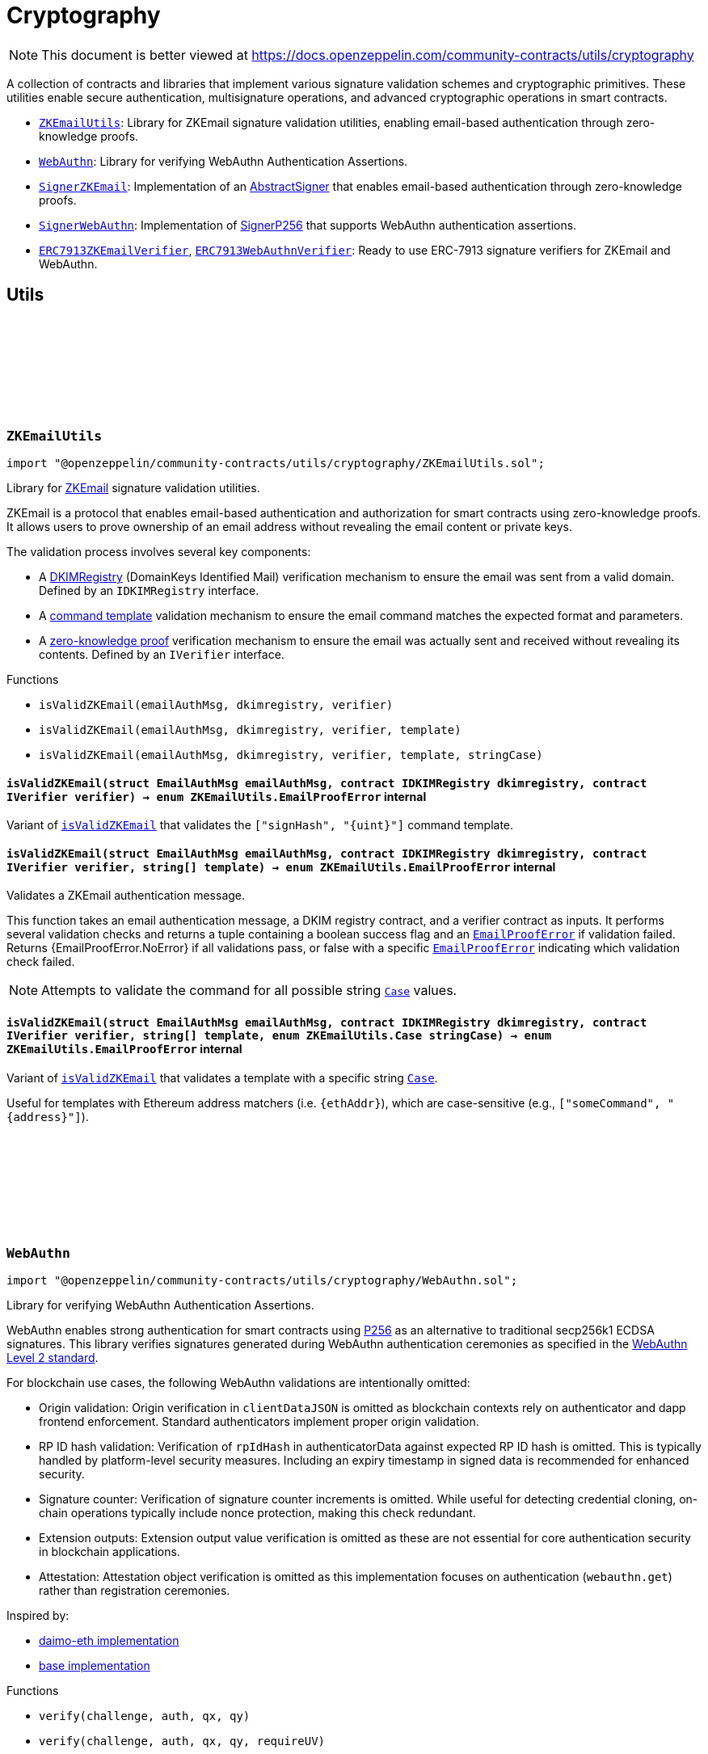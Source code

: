 :github-icon: pass:[<svg class="icon"><use href="#github-icon"/></svg>]
:ZKEmailUtils: pass:normal[xref:utils/cryptography.adoc#ZKEmailUtils[`ZKEmailUtils`]]
:WebAuthn: pass:normal[xref:utils/cryptography.adoc#WebAuthn[`WebAuthn`]]
:SignerZKEmail: pass:normal[xref:utils/cryptography.adoc#SignerZKEmail[`SignerZKEmail`]]
:SignerWebAuthn: pass:normal[xref:utils/cryptography.adoc#SignerWebAuthn[`SignerWebAuthn`]]
:ERC7913ZKEmailVerifier: pass:normal[xref:utils/cryptography.adoc#ERC7913ZKEmailVerifier[`ERC7913ZKEmailVerifier`]]
:ERC7913WebAuthnVerifier: pass:normal[xref:utils/cryptography.adoc#ERC7913WebAuthnVerifier[`ERC7913WebAuthnVerifier`]]
:WebAuthn-WebAuthnAuth: pass:normal[xref:utils/cryptography.adoc#WebAuthn-WebAuthnAuth[`WebAuthn.WebAuthnAuth`]]
:WebAuthn-WebAuthnAuth: pass:normal[xref:utils/cryptography.adoc#WebAuthn-WebAuthnAuth[`WebAuthn.WebAuthnAuth`]]
= Cryptography

[.readme-notice]
NOTE: This document is better viewed at https://docs.openzeppelin.com/community-contracts/utils/cryptography

A collection of contracts and libraries that implement various signature validation schemes and cryptographic primitives. These utilities enable secure authentication, multisignature operations, and advanced cryptographic operations in smart contracts.

 * {ZKEmailUtils}: Library for ZKEmail signature validation utilities, enabling email-based authentication through zero-knowledge proofs.
 * {WebAuthn}: Library for verifying WebAuthn Authentication Assertions.
 * {SignerZKEmail}: Implementation of an https://docs.openzeppelin.com/contracts/5.x/api/utils/cryptography#AbstractSigner[AbstractSigner] that enables email-based authentication through zero-knowledge proofs.
 * {SignerWebAuthn}: Implementation of https://docs.openzeppelin.com/contracts/5.x/api/utils/cryptography#SignerP256[SignerP256] that supports WebAuthn authentication assertions.
 * {ERC7913ZKEmailVerifier}, {ERC7913WebAuthnVerifier}: Ready to use ERC-7913 signature verifiers for ZKEmail and WebAuthn.

== Utils

:EmailProofError: pass:normal[xref:#ZKEmailUtils-EmailProofError[`++EmailProofError++`]]
:Case: pass:normal[xref:#ZKEmailUtils-Case[`++Case++`]]
:isValidZKEmail: pass:normal[xref:#ZKEmailUtils-isValidZKEmail-struct-EmailAuthMsg-contract-IDKIMRegistry-contract-IVerifier-[`++isValidZKEmail++`]]
:isValidZKEmail: pass:normal[xref:#ZKEmailUtils-isValidZKEmail-struct-EmailAuthMsg-contract-IDKIMRegistry-contract-IVerifier-string---[`++isValidZKEmail++`]]
:isValidZKEmail: pass:normal[xref:#ZKEmailUtils-isValidZKEmail-struct-EmailAuthMsg-contract-IDKIMRegistry-contract-IVerifier-string---enum-ZKEmailUtils-Case-[`++isValidZKEmail++`]]

[.contract]
[[ZKEmailUtils]]
=== `++ZKEmailUtils++` link:https://github.com/OpenZeppelin/openzeppelin-community-contracts/blob/master/contracts/utils/cryptography/ZKEmailUtils.sol[{github-icon},role=heading-link]

[.hljs-theme-light.nopadding]
```solidity
import "@openzeppelin/community-contracts/utils/cryptography/ZKEmailUtils.sol";
```

Library for https://docs.zk.email[ZKEmail] signature validation utilities.

ZKEmail is a protocol that enables email-based authentication and authorization for smart contracts
using zero-knowledge proofs. It allows users to prove ownership of an email address without revealing
the email content or private keys.

The validation process involves several key components:

* A https://docs.zk.email/architecture/dkim-verification[DKIMRegistry] (DomainKeys Identified Mail) verification
mechanism to ensure the email was sent from a valid domain. Defined by an `IDKIMRegistry` interface.
* A https://docs.zk.email/email-tx-builder/architecture/command-templates[command template] validation
mechanism to ensure the email command matches the expected format and parameters.
* A https://docs.zk.email/architecture/zk-proofs#how-zk-email-uses-zero-knowledge-proofs[zero-knowledge proof] verification
mechanism to ensure the email was actually sent and received without revealing its contents. Defined by an `IVerifier` interface.

[.contract-index]
.Functions
--
* `++isValidZKEmail(emailAuthMsg, dkimregistry, verifier)++`
* `++isValidZKEmail(emailAuthMsg, dkimregistry, verifier, template)++`
* `++isValidZKEmail(emailAuthMsg, dkimregistry, verifier, template, stringCase)++`

--

[.contract-item]
[[ZKEmailUtils-isValidZKEmail-struct-EmailAuthMsg-contract-IDKIMRegistry-contract-IVerifier-]]
==== `[.contract-item-name]#++isValidZKEmail++#++(struct EmailAuthMsg emailAuthMsg, contract IDKIMRegistry dkimregistry, contract IVerifier verifier) → enum ZKEmailUtils.EmailProofError++` [.item-kind]#internal#

Variant of {isValidZKEmail} that validates the `["signHash", "{uint}"]` command template.

[.contract-item]
[[ZKEmailUtils-isValidZKEmail-struct-EmailAuthMsg-contract-IDKIMRegistry-contract-IVerifier-string---]]
==== `[.contract-item-name]#++isValidZKEmail++#++(struct EmailAuthMsg emailAuthMsg, contract IDKIMRegistry dkimregistry, contract IVerifier verifier, string[] template) → enum ZKEmailUtils.EmailProofError++` [.item-kind]#internal#

Validates a ZKEmail authentication message.

This function takes an email authentication message, a DKIM registry contract, and a verifier contract
as inputs. It performs several validation checks and returns a tuple containing a boolean success flag
and an {EmailProofError} if validation failed. Returns {EmailProofError.NoError} if all validations pass,
or false with a specific {EmailProofError} indicating which validation check failed.

NOTE: Attempts to validate the command for all possible string {Case} values.

[.contract-item]
[[ZKEmailUtils-isValidZKEmail-struct-EmailAuthMsg-contract-IDKIMRegistry-contract-IVerifier-string---enum-ZKEmailUtils-Case-]]
==== `[.contract-item-name]#++isValidZKEmail++#++(struct EmailAuthMsg emailAuthMsg, contract IDKIMRegistry dkimregistry, contract IVerifier verifier, string[] template, enum ZKEmailUtils.Case stringCase) → enum ZKEmailUtils.EmailProofError++` [.item-kind]#internal#

Variant of {isValidZKEmail} that validates a template with a specific string {Case}.

Useful for templates with Ethereum address matchers (i.e. `{ethAddr}`), which are case-sensitive (e.g., `["someCommand", "{address}"]`).

:WebAuthnAuth: pass:normal[xref:#WebAuthn-WebAuthnAuth[`++WebAuthnAuth++`]]
:AUTH_DATA_FLAGS_UP: pass:normal[xref:#WebAuthn-AUTH_DATA_FLAGS_UP-bytes1[`++AUTH_DATA_FLAGS_UP++`]]
:AUTH_DATA_FLAGS_UV: pass:normal[xref:#WebAuthn-AUTH_DATA_FLAGS_UV-bytes1[`++AUTH_DATA_FLAGS_UV++`]]
:AUTH_DATA_FLAGS_BE: pass:normal[xref:#WebAuthn-AUTH_DATA_FLAGS_BE-bytes1[`++AUTH_DATA_FLAGS_BE++`]]
:AUTH_DATA_FLAGS_BS: pass:normal[xref:#WebAuthn-AUTH_DATA_FLAGS_BS-bytes1[`++AUTH_DATA_FLAGS_BS++`]]
:verify: pass:normal[xref:#WebAuthn-verify-bytes-struct-WebAuthn-WebAuthnAuth-bytes32-bytes32-[`++verify++`]]
:verify: pass:normal[xref:#WebAuthn-verify-bytes-struct-WebAuthn-WebAuthnAuth-bytes32-bytes32-bool-[`++verify++`]]
:tryDecodeAuth: pass:normal[xref:#WebAuthn-tryDecodeAuth-bytes-[`++tryDecodeAuth++`]]

[.contract]
[[WebAuthn]]
=== `++WebAuthn++` link:https://github.com/OpenZeppelin/openzeppelin-community-contracts/blob/master/contracts/utils/cryptography/WebAuthn.sol[{github-icon},role=heading-link]

[.hljs-theme-light.nopadding]
```solidity
import "@openzeppelin/community-contracts/utils/cryptography/WebAuthn.sol";
```

Library for verifying WebAuthn Authentication Assertions.

WebAuthn enables strong authentication for smart contracts using
https://docs.openzeppelin.com/contracts/5.x/api/utils#P256[P256]
as an alternative to traditional secp256k1 ECDSA signatures. This library verifies
signatures generated during WebAuthn authentication ceremonies as specified in the
https://www.w3.org/TR/webauthn-2/[WebAuthn Level 2 standard].

For blockchain use cases, the following WebAuthn validations are intentionally omitted:

* Origin validation: Origin verification in `clientDataJSON` is omitted as blockchain
  contexts rely on authenticator and dapp frontend enforcement. Standard authenticators
  implement proper origin validation.
* RP ID hash validation: Verification of `rpIdHash` in authenticatorData against expected
  RP ID hash is omitted. This is typically handled by platform-level security measures.
  Including an expiry timestamp in signed data is recommended for enhanced security.
* Signature counter: Verification of signature counter increments is omitted. While
  useful for detecting credential cloning, on-chain operations typically include nonce
  protection, making this check redundant.
* Extension outputs: Extension output value verification is omitted as these are not
  essential for core authentication security in blockchain applications.
* Attestation: Attestation object verification is omitted as this implementation
  focuses on authentication (`webauthn.get`) rather than registration ceremonies.

Inspired by:

* https://github.com/daimo-eth/p256-verifier/blob/master/src/WebAuthn.sol[daimo-eth implementation]
* https://github.com/base/webauthn-sol/blob/main/src/WebAuthn.sol[base implementation]

[.contract-index]
.Functions
--
* `++verify(challenge, auth, qx, qy)++`
* `++verify(challenge, auth, qx, qy, requireUV)++`
* `++tryDecodeAuth(input)++`

--

[.contract-index]
.Internal Variables
--
* `++bytes1 constant AUTH_DATA_FLAGS_UP++`
* `++bytes1 constant AUTH_DATA_FLAGS_UV++`
* `++bytes1 constant AUTH_DATA_FLAGS_BE++`
* `++bytes1 constant AUTH_DATA_FLAGS_BS++`

--

[.contract-item]
[[WebAuthn-verify-bytes-struct-WebAuthn-WebAuthnAuth-bytes32-bytes32-]]
==== `[.contract-item-name]#++verify++#++(bytes challenge, struct WebAuthn.WebAuthnAuth auth, bytes32 qx, bytes32 qy) → bool++` [.item-kind]#internal#

Performs standard verification of a WebAuthn Authentication Assertion.

[.contract-item]
[[WebAuthn-verify-bytes-struct-WebAuthn-WebAuthnAuth-bytes32-bytes32-bool-]]
==== `[.contract-item-name]#++verify++#++(bytes challenge, struct WebAuthn.WebAuthnAuth auth, bytes32 qx, bytes32 qy, bool requireUV) → bool++` [.item-kind]#internal#

Performs verification of a WebAuthn Authentication Assertion. This variants allow the caller to select
whether of not to require the UV flag (step 17).

Verifies:

1. Type is "webauthn.get" (see {_validateExpectedTypeHash})
2. Challenge matches the expected value (see {_validateChallenge})
3. Cryptographic signature is valid for the given public key
4. confirming physical user presence during authentication
5. (if `requireUV` is true) confirming stronger user authentication (biometrics/PIN)
6. Backup Eligibility (`BE`) and Backup State (BS) bits relationship is valid

[.contract-item]
[[WebAuthn-tryDecodeAuth-bytes-]]
==== `[.contract-item-name]#++tryDecodeAuth++#++(bytes input) → bool success, struct WebAuthn.WebAuthnAuth auth++` [.item-kind]#internal#

Verifies that calldata bytes (`input`) represents a valid `WebAuthnAuth` object. If encoding is valid,
returns true and the calldata view at the object. Otherwise, returns false and an invalid calldata object.

NOTE: The returned `auth` object should not be accessed if `success` is false. Trying to access the data may
cause revert/panic.

[.contract-item]
[[WebAuthn-AUTH_DATA_FLAGS_UP-bytes1]]
==== `bytes1 [.contract-item-name]#++AUTH_DATA_FLAGS_UP++#` [.item-kind]#internal constant#

Bit 0 of the authenticator data flags: "User Present" bit.

[.contract-item]
[[WebAuthn-AUTH_DATA_FLAGS_UV-bytes1]]
==== `bytes1 [.contract-item-name]#++AUTH_DATA_FLAGS_UV++#` [.item-kind]#internal constant#

Bit 2 of the authenticator data flags: "User Verified" bit.

[.contract-item]
[[WebAuthn-AUTH_DATA_FLAGS_BE-bytes1]]
==== `bytes1 [.contract-item-name]#++AUTH_DATA_FLAGS_BE++#` [.item-kind]#internal constant#

Bit 3 of the authenticator data flags: "Backup Eligibility" bit.

[.contract-item]
[[WebAuthn-AUTH_DATA_FLAGS_BS-bytes1]]
==== `bytes1 [.contract-item-name]#++AUTH_DATA_FLAGS_BS++#` [.item-kind]#internal constant#

Bit 4 of the authenticator data flags: "Backup State" bit.

== Abstract Signers

:InvalidEmailProof: pass:normal[xref:#SignerZKEmail-InvalidEmailProof-enum-ZKEmailUtils-EmailProofError-[`++InvalidEmailProof++`]]
:accountSalt: pass:normal[xref:#SignerZKEmail-accountSalt--[`++accountSalt++`]]
:DKIMRegistry: pass:normal[xref:#SignerZKEmail-DKIMRegistry--[`++DKIMRegistry++`]]
:verifier: pass:normal[xref:#SignerZKEmail-verifier--[`++verifier++`]]
:templateId: pass:normal[xref:#SignerZKEmail-templateId--[`++templateId++`]]
:_setAccountSalt: pass:normal[xref:#SignerZKEmail-_setAccountSalt-bytes32-[`++_setAccountSalt++`]]
:_setDKIMRegistry: pass:normal[xref:#SignerZKEmail-_setDKIMRegistry-contract-IDKIMRegistry-[`++_setDKIMRegistry++`]]
:_setVerifier: pass:normal[xref:#SignerZKEmail-_setVerifier-contract-IVerifier-[`++_setVerifier++`]]
:_setTemplateId: pass:normal[xref:#SignerZKEmail-_setTemplateId-uint256-[`++_setTemplateId++`]]
:_rawSignatureValidation: pass:normal[xref:#SignerZKEmail-_rawSignatureValidation-bytes32-bytes-[`++_rawSignatureValidation++`]]

[.contract]
[[SignerZKEmail]]
=== `++SignerZKEmail++` link:https://github.com/OpenZeppelin/openzeppelin-community-contracts/blob/master/contracts/utils/cryptography/signers/SignerZKEmail.sol[{github-icon},role=heading-link]

[.hljs-theme-light.nopadding]
```solidity
import "@openzeppelin/community-contracts/utils/cryptography/signers/SignerZKEmail.sol";
```

Implementation of {AbstractSigner} using https://docs.zk.email[ZKEmail] signatures.

ZKEmail enables secure authentication and authorization through email messages, leveraging
DKIM signatures from a {DKIMRegistry} and zero-knowledge proofs enabled by a {verifier}
contract that ensures email authenticity without revealing sensitive information. The DKIM
registry is trusted to correctly update DKIM keys, but users can override this behaviour and
set their own keys. This contract implements the core functionality for validating email-based
signatures in smart contracts.

Developers must set the following components during contract initialization:

* {accountSalt} - A unique identifier derived from the user's email address and account code.
* {DKIMRegistry} - An instance of the DKIM registry contract for domain verification.
* {verifier} - An instance of the Verifier contract for zero-knowledge proof validation.
* {templateId} - The template ID of the sign hash command, defining the expected format.

Example of usage:

```solidity
contract MyAccountZKEmail is Account, SignerZKEmail, Initializable {
  function initialize(
      bytes32 accountSalt,
      IDKIMRegistry registry,
      IVerifier verifier,
      uint256 templateId
  ) public initializer {
      // Will revert if the signer is already initialized
      _setAccountSalt(accountSalt);
      _setDKIMRegistry(registry);
      _setVerifier(verifier);
      _setTemplateId(templateId);
  }
}
```

IMPORTANT: Avoiding to call {_setAccountSalt}, {_setDKIMRegistry}, {_setVerifier} and {_setTemplateId}
either during construction (if used standalone) or during initialization (if used as a clone) may
leave the signer either front-runnable or unusable.

[.contract-index]
.Functions
--
* `++accountSalt()++`
* `++DKIMRegistry()++`
* `++verifier()++`
* `++templateId()++`
* `++_setAccountSalt(accountSalt_)++`
* `++_setDKIMRegistry(registry_)++`
* `++_setVerifier(verifier_)++`
* `++_setTemplateId(templateId_)++`
* `++_rawSignatureValidation(hash, signature)++`

[.contract-subindex-inherited]
.AbstractSigner

--

[.contract-index]
.Errors
--
* `++InvalidEmailProof(err)++`

[.contract-subindex-inherited]
.AbstractSigner

--

[.contract-item]
[[SignerZKEmail-accountSalt--]]
==== `[.contract-item-name]#++accountSalt++#++() → bytes32++` [.item-kind]#public#

Unique identifier for owner of this contract defined as a hash of an email address and an account code.

An account code is a random integer in a finite scalar field of https://neuromancer.sk/std/bn/bn254[BN254] curve.
It is a private randomness to derive a CREATE2 salt of the user's Ethereum address
from the email address, i.e., userEtherAddr := CREATE2(hash(userEmailAddr, accountCode)).

The account salt is used for:

* Privacy: Enables email address privacy on-chain so long as the randomly generated account code is not revealed
  to an adversary.
* Security: Provides a unique identifier that cannot be easily guessed or brute-forced, as it's derived
  from both the email address and a random account code.
* Deterministic Address Generation: Enables the creation of deterministic addresses based on email addresses,
  allowing users to recover their accounts using only their email.

[.contract-item]
[[SignerZKEmail-DKIMRegistry--]]
==== `[.contract-item-name]#++DKIMRegistry++#++() → contract IDKIMRegistry++` [.item-kind]#public#

An instance of the DKIM registry contract.
See https://docs.zk.email/architecture/dkim-verification[DKIM Verification].

[.contract-item]
[[SignerZKEmail-verifier--]]
==== `[.contract-item-name]#++verifier++#++() → contract IVerifier++` [.item-kind]#public#

An instance of the Verifier contract.
See https://docs.zk.email/architecture/zk-proofs#how-zk-email-uses-zero-knowledge-proofs[ZK Proofs].

[.contract-item]
[[SignerZKEmail-templateId--]]
==== `[.contract-item-name]#++templateId++#++() → uint256++` [.item-kind]#public#

The command template of the sign hash command.

[.contract-item]
[[SignerZKEmail-_setAccountSalt-bytes32-]]
==== `[.contract-item-name]#++_setAccountSalt++#++(bytes32 accountSalt_)++` [.item-kind]#internal#

Set the {accountSalt}.

[.contract-item]
[[SignerZKEmail-_setDKIMRegistry-contract-IDKIMRegistry-]]
==== `[.contract-item-name]#++_setDKIMRegistry++#++(contract IDKIMRegistry registry_)++` [.item-kind]#internal#

Set the {DKIMRegistry} contract address.

[.contract-item]
[[SignerZKEmail-_setVerifier-contract-IVerifier-]]
==== `[.contract-item-name]#++_setVerifier++#++(contract IVerifier verifier_)++` [.item-kind]#internal#

Set the {verifier} contract address.

[.contract-item]
[[SignerZKEmail-_setTemplateId-uint256-]]
==== `[.contract-item-name]#++_setTemplateId++#++(uint256 templateId_)++` [.item-kind]#internal#

Set the command's {templateId}.

[.contract-item]
[[SignerZKEmail-_rawSignatureValidation-bytes32-bytes-]]
==== `[.contract-item-name]#++_rawSignatureValidation++#++(bytes32 hash, bytes signature) → bool++` [.item-kind]#internal#

See {AbstractSigner-_rawSignatureValidation}. Validates a raw signature by:

1. Decoding the email authentication message from the signature
2. Verifying the hash matches the command parameters
3. Checking the template ID matches
4. Validating the account salt
5. Verifying the email proof

[.contract-item]
[[SignerZKEmail-InvalidEmailProof-enum-ZKEmailUtils-EmailProofError-]]
==== `[.contract-item-name]#++InvalidEmailProof++#++(enum ZKEmailUtils.EmailProofError err)++` [.item-kind]#error#

Proof verification error.

:_rawSignatureValidation: pass:normal[xref:#SignerWebAuthn-_rawSignatureValidation-bytes32-bytes-[`++_rawSignatureValidation++`]]

[.contract]
[[SignerWebAuthn]]
=== `++SignerWebAuthn++` link:https://github.com/OpenZeppelin/openzeppelin-community-contracts/blob/master/contracts/utils/cryptography/signers/SignerWebAuthn.sol[{github-icon},role=heading-link]

[.hljs-theme-light.nopadding]
```solidity
import "@openzeppelin/community-contracts/utils/cryptography/signers/SignerWebAuthn.sol";
```

Implementation of {SignerP256} that supports WebAuthn authentication assertions.

This contract enables signature validation using WebAuthn authentication assertions,
leveraging the P256 public key stored in the contract. It allows for both WebAuthn
and raw P256 signature validation, providing compatibility with both signature types.

The signature is expected to be an abi-encoded {WebAuthn-WebAuthnAuth} struct.

Example usage:

```solidity
contract MyAccountWebAuthn is Account, SignerWebAuthn, Initializable {
    function initialize(bytes32 qx, bytes32 qy) public initializer {
        _setSigner(qx, qy);
    }
}
```

IMPORTANT: Failing to call {_setSigner} either during construction (if used standalone)
or during initialization (if used as a clone) may leave the signer either front-runnable or unusable.

[.contract-index]
.Functions
--
* `++_rawSignatureValidation(hash, signature)++`

[.contract-subindex-inherited]
.SignerP256
* `++_setSigner(qx, qy)++`
* `++signer()++`

[.contract-subindex-inherited]
.AbstractSigner

--

[.contract-index]
.Errors
--

[.contract-subindex-inherited]
.SignerP256
* `++SignerP256InvalidPublicKey(qx, qy)++`

[.contract-subindex-inherited]
.AbstractSigner

--

[.contract-item]
[[SignerWebAuthn-_rawSignatureValidation-bytes32-bytes-]]
==== `[.contract-item-name]#++_rawSignatureValidation++#++(bytes32 hash, bytes signature) → bool++` [.item-kind]#internal#

Validates a raw signature using the WebAuthn authentication assertion.

In case the signature can't be validated, it falls back to the
{SignerP256-_rawSignatureValidation} method for raw P256 signature validation by passing
the raw `r` and `s` values from the signature.

== Verifiers

:verify: pass:normal[xref:#ERC7913ZKEmailVerifier-verify-bytes-bytes32-bytes-[`++verify++`]]
:_decodeKey: pass:normal[xref:#ERC7913ZKEmailVerifier-_decodeKey-bytes-[`++_decodeKey++`]]

[.contract]
[[ERC7913ZKEmailVerifier]]
=== `++ERC7913ZKEmailVerifier++` link:https://github.com/OpenZeppelin/openzeppelin-community-contracts/blob/master/contracts/utils/cryptography/verifiers/ERC7913ZKEmailVerifier.sol[{github-icon},role=heading-link]

[.hljs-theme-light.nopadding]
```solidity
import "@openzeppelin/community-contracts/utils/cryptography/verifiers/ERC7913ZKEmailVerifier.sol";
```

ERC-7913 signature verifier that supports ZKEmail accounts.

This contract verifies signatures produced through ZKEmail's zero-knowledge
proofs which allows users to authenticate using their email addresses.

The key decoding logic is customizable: users may override the {_decodeKey} function
to enforce restrictions or validation on the decoded values (e.g., requiring a specific
verifier, templateId, or registry). To remain compliant with ERC-7913's statelessness,
it is recommended to enforce such restrictions using immutable variables only.

Example of overriding _decodeKey to enforce a specific verifier, registry, (or templateId):

```solidity
  function _decodeKey(bytes calldata key) internal view override returns (
      IDKIMRegistry registry,
      bytes32 accountSalt,
      IVerifier verifier,
      uint256 templateId
  ) {
      (registry, accountSalt, verifier, templateId) = super._decodeKey(key);
      require(verifier == _verifier, "Invalid verifier");
      require(registry == _registry, "Invalid registry");
      return (registry, accountSalt, verifier, templateId);
  }
```

[.contract-index]
.Functions
--
* `++verify(key, hash, signature)++`
* `++_decodeKey(key)++`

[.contract-subindex-inherited]
.IERC7913SignatureVerifier

--

[.contract-item]
[[ERC7913ZKEmailVerifier-verify-bytes-bytes32-bytes-]]
==== `[.contract-item-name]#++verify++#++(bytes key, bytes32 hash, bytes signature) → bytes4++` [.item-kind]#public#

Verifies a zero-knowledge proof of an email signature validated by a {DKIMRegistry} contract.

The key format is ABI-encoded (IDKIMRegistry, bytes32, IVerifier, uint256) where:

* IDKIMRegistry: The registry contract that validates DKIM public key hashes
* bytes32: The account salt that uniquely identifies the user's email address
* IVerifier: The verifier contract instance for ZK proof verification.
* uint256: The template ID for the command

See {_decodeKey} for the key encoding format.

The signature is an ABI-encoded {ZKEmailUtils-EmailAuthMsg} struct containing
the command parameters, template ID, and proof details.

Signature encoding:

```solidity
bytes memory signature = abi.encode(EmailAuthMsg({
    templateId: 1,
    commandParams: [hash],
    proof: {
        domainName: "example.com", // The domain name of the email sender
        publicKeyHash: bytes32(0x...), // Hash of the DKIM public key used to sign the email
        timestamp: block.timestamp, // When the email was sent
        maskedCommand: "Sign hash", // The command being executed, with sensitive data masked
        emailNullifier: bytes32(0x...), // Unique identifier for the email to prevent replay attacks
        accountSalt: bytes32(0x...), // Unique identifier derived from email and account code
        isCodeExist: true, // Whether the account code exists in the proof
        proof: bytes(0x...) // The zero-knowledge proof verifying the email's authenticity
    }
}));
```

[.contract-item]
[[ERC7913ZKEmailVerifier-_decodeKey-bytes-]]
==== `[.contract-item-name]#++_decodeKey++#++(bytes key) → contract IDKIMRegistry registry, bytes32 accountSalt, contract IVerifier verifier, uint256 templateId++` [.item-kind]#internal#

Decodes the key into its components.

```solidity
bytes memory key = abi.encode(registry, accountSalt, verifier, templateId);
```

:verify: pass:normal[xref:#ERC7913WebAuthnVerifier-verify-bytes-bytes32-bytes-[`++verify++`]]

[.contract]
[[ERC7913WebAuthnVerifier]]
=== `++ERC7913WebAuthnVerifier++` link:https://github.com/OpenZeppelin/openzeppelin-community-contracts/blob/master/contracts/utils/cryptography/verifiers/ERC7913WebAuthnVerifier.sol[{github-icon},role=heading-link]

[.hljs-theme-light.nopadding]
```solidity
import "@openzeppelin/community-contracts/utils/cryptography/verifiers/ERC7913WebAuthnVerifier.sol";
```

ERC-7913 signature verifier that supports WebAuthn authentication assertions.

This verifier enables the validation of WebAuthn signatures using P256 public keys.
The key is expected to be a 64-byte concatenation of the P256 public key coordinates (qx || qy).
The signature is expected to be an abi-encoded {WebAuthn-WebAuthnAuth} struct.

Uses {WebAuthn-verifyMinimal} for signature verification, which performs the essential
WebAuthn checks: type validation, challenge matching, and cryptographic signature verification.

NOTE: Wallets that may require default P256 validation may install a P256 verifier separately.

[.contract-index]
.Functions
--
* `++verify(key, hash, signature)++`

[.contract-subindex-inherited]
.IERC7913SignatureVerifier

--

[.contract-item]
[[ERC7913WebAuthnVerifier-verify-bytes-bytes32-bytes-]]
==== `[.contract-item-name]#++verify++#++(bytes key, bytes32 hash, bytes signature) → bytes4++` [.item-kind]#public#

Verifies `signature` as a valid signature of `hash` by `key`.

MUST return the bytes4 magic value IERC7913SignatureVerifier.verify.selector if the signature is valid.
SHOULD return 0xffffffff or revert if the signature is not valid.
SHOULD return 0xffffffff or revert if the key is empty

